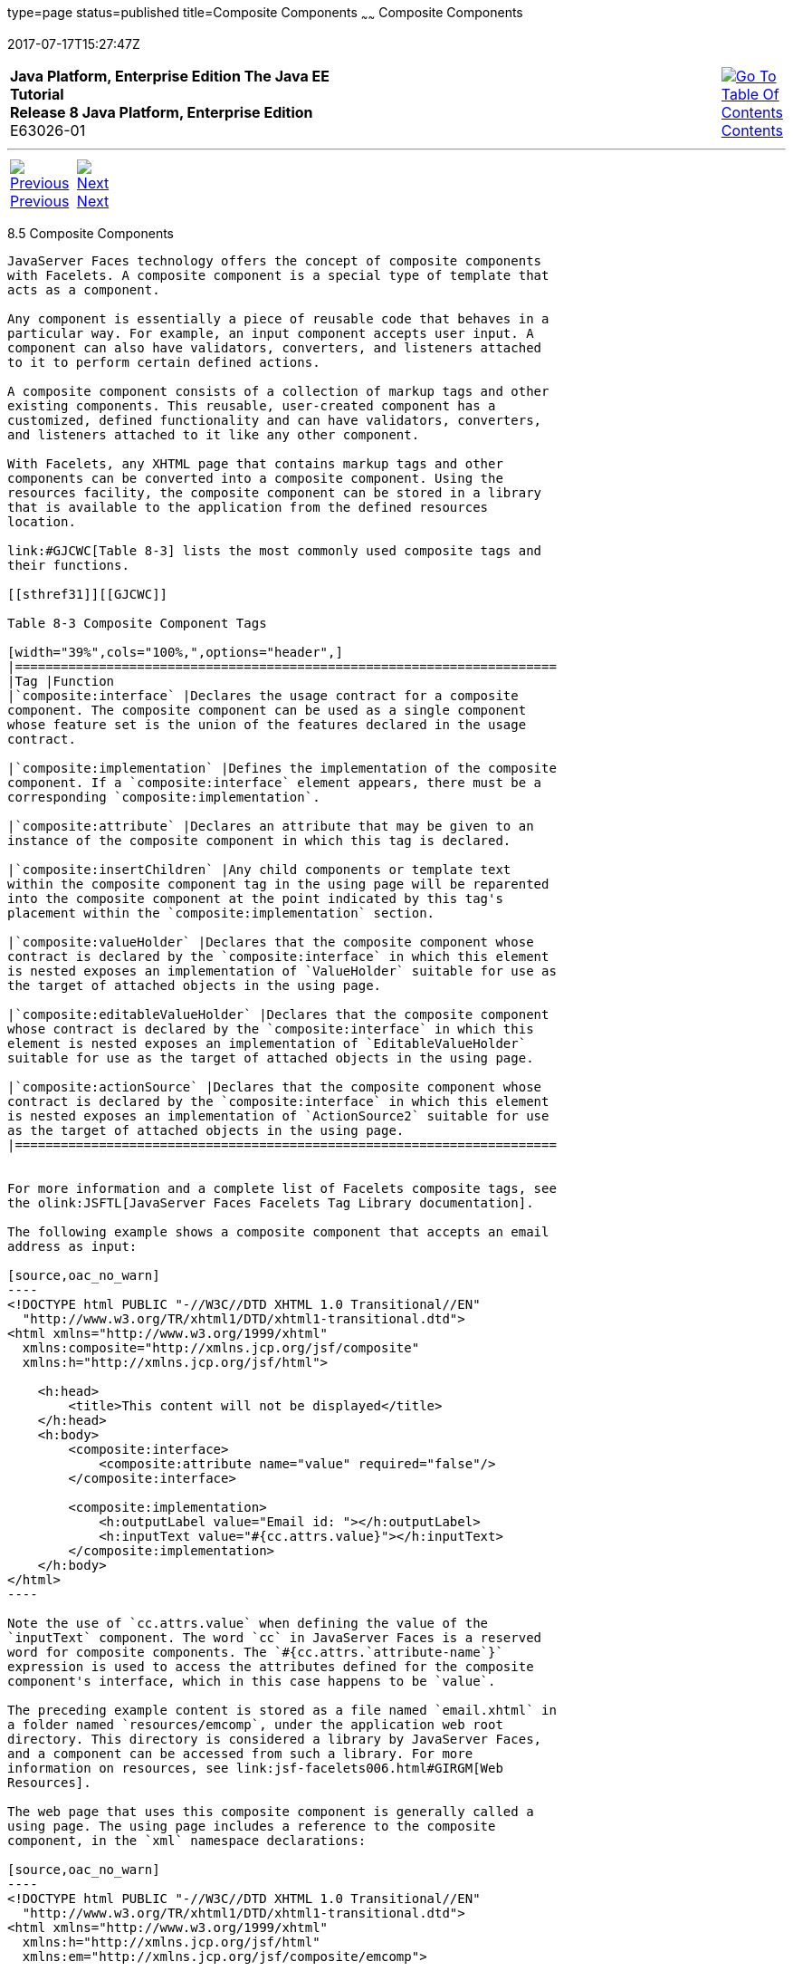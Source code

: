 type=page
status=published
title=Composite Components
~~~~~~
Composite Components
====================
2017-07-17T15:27:47Z

[[top]]

[width="100%",cols="50%,45%,^5%",]
|=======================================================================
|*Java Platform, Enterprise Edition The Java EE Tutorial* +
*Release 8 Java Platform, Enterprise Edition* +
E63026-01
|
|link:toc.html[image:img/toc.gif[Go To Table Of
Contents] +
Contents]
|=======================================================================

'''''

[cols="^5%,^5%,90%",]
|=======================================================================
|link:jsf-facelets004.html[image:img/leftnav.gif[Previous] +
Previous] 
|link:jsf-facelets006.html[image:img/rightnav.gif[Next] +
Next] | 
|=======================================================================


[[GIQZR]]

[[composite-components]]
8.5 Composite Components
------------------------

JavaServer Faces technology offers the concept of composite components
with Facelets. A composite component is a special type of template that
acts as a component.

Any component is essentially a piece of reusable code that behaves in a
particular way. For example, an input component accepts user input. A
component can also have validators, converters, and listeners attached
to it to perform certain defined actions.

A composite component consists of a collection of markup tags and other
existing components. This reusable, user-created component has a
customized, defined functionality and can have validators, converters,
and listeners attached to it like any other component.

With Facelets, any XHTML page that contains markup tags and other
components can be converted into a composite component. Using the
resources facility, the composite component can be stored in a library
that is available to the application from the defined resources
location.

link:#GJCWC[Table 8-3] lists the most commonly used composite tags and
their functions.

[[sthref31]][[GJCWC]]

Table 8-3 Composite Component Tags

[width="39%",cols="100%,",options="header",]
|=======================================================================
|Tag |Function
|`composite:interface` |Declares the usage contract for a composite
component. The composite component can be used as a single component
whose feature set is the union of the features declared in the usage
contract.

|`composite:implementation` |Defines the implementation of the composite
component. If a `composite:interface` element appears, there must be a
corresponding `composite:implementation`.

|`composite:attribute` |Declares an attribute that may be given to an
instance of the composite component in which this tag is declared.

|`composite:insertChildren` |Any child components or template text
within the composite component tag in the using page will be reparented
into the composite component at the point indicated by this tag's
placement within the `composite:implementation` section.

|`composite:valueHolder` |Declares that the composite component whose
contract is declared by the `composite:interface` in which this element
is nested exposes an implementation of `ValueHolder` suitable for use as
the target of attached objects in the using page.

|`composite:editableValueHolder` |Declares that the composite component
whose contract is declared by the `composite:interface` in which this
element is nested exposes an implementation of `EditableValueHolder`
suitable for use as the target of attached objects in the using page.

|`composite:actionSource` |Declares that the composite component whose
contract is declared by the `composite:interface` in which this element
is nested exposes an implementation of `ActionSource2` suitable for use
as the target of attached objects in the using page.
|=======================================================================


For more information and a complete list of Facelets composite tags, see
the olink:JSFTL[JavaServer Faces Facelets Tag Library documentation].

The following example shows a composite component that accepts an email
address as input:

[source,oac_no_warn]
----
<!DOCTYPE html PUBLIC "-//W3C//DTD XHTML 1.0 Transitional//EN"
  "http://www.w3.org/TR/xhtml1/DTD/xhtml1-transitional.dtd">
<html xmlns="http://www.w3.org/1999/xhtml"
  xmlns:composite="http://xmlns.jcp.org/jsf/composite"
  xmlns:h="http://xmlns.jcp.org/jsf/html">

    <h:head>
        <title>This content will not be displayed</title>
    </h:head>
    <h:body>
        <composite:interface>
            <composite:attribute name="value" required="false"/>
        </composite:interface>

        <composite:implementation>
            <h:outputLabel value="Email id: "></h:outputLabel>
            <h:inputText value="#{cc.attrs.value}"></h:inputText>
        </composite:implementation>
    </h:body>
</html>
----

Note the use of `cc.attrs.value` when defining the value of the
`inputText` component. The word `cc` in JavaServer Faces is a reserved
word for composite components. The `#{cc.attrs.`attribute-name`}`
expression is used to access the attributes defined for the composite
component's interface, which in this case happens to be `value`.

The preceding example content is stored as a file named `email.xhtml` in
a folder named `resources/emcomp`, under the application web root
directory. This directory is considered a library by JavaServer Faces,
and a component can be accessed from such a library. For more
information on resources, see link:jsf-facelets006.html#GIRGM[Web
Resources].

The web page that uses this composite component is generally called a
using page. The using page includes a reference to the composite
component, in the `xml` namespace declarations:

[source,oac_no_warn]
----
<!DOCTYPE html PUBLIC "-//W3C//DTD XHTML 1.0 Transitional//EN"
  "http://www.w3.org/TR/xhtml1/DTD/xhtml1-transitional.dtd">
<html xmlns="http://www.w3.org/1999/xhtml"
  xmlns:h="http://xmlns.jcp.org/jsf/html"
  xmlns:em="http://xmlns.jcp.org/jsf/composite/emcomp">

    <h:head>
        <title>Using a sample composite component</title>
    </h:head>

    <body>
        <h:form>
            <em:email value="Enter your email id" />
        </h:form>
    </body>
</html>
----

The local composite component library is defined in the `xmlns`
namespace with the declaration
`xmlns:em="http://xmlns.jcp.org/jsf/composite/emcomp"`. The component
itself is accessed through the `em:email` tag. The preceding example
content can be stored as a web page named `emuserpage.xhtml` under the
web root directory. When compiled and deployed on a server, it can be
accessed with the following URL:

[source,oac_no_warn]
----
http://localhost:8080/application-name/emuserpage.xhtml
----

See link:jsf-advanced-cc.html#GKHXA[Chapter 14, "Composite Components:
Advanced Topics and an Example,"] for more information and an example.

'''''

[width="100%",cols="^5%,^5%,^10%,^65%,^10%,^5%",]
|====================================================================
|link:jsf-facelets004.html[image:img/leftnav.gif[Previous] +
Previous] 
|link:jsf-facelets006.html[image:img/rightnav.gif[Next] +
Next]
|
|image:img/oracle.gif[Oracle Logo]
link:cpyr.html[ +
Copyright © 2014, 2017, Oracle and/or its affiliates. All rights reserved.]
|
|link:toc.html[image:img/toc.gif[Go To Table Of
Contents] +
Contents]
|====================================================================
